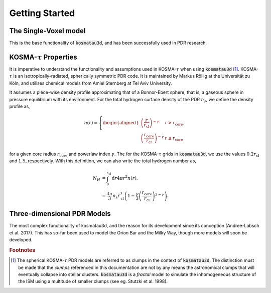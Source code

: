 ***************
Getting Started
***************

The Single-Voxel model
======================

This is the base functionality of :code:`kosmatau3d`, and has been successfully 
used in PDR research.

KOSMA-:math:`\tau` Properties
=============================

It is imperative to understand the functionality and assumptions used in 
KOSMA-:math:`\tau` when using :code:`kosmatau3d` [#f1]_. 
KOSMA-:math:`\tau` is an isotropically-radiated, spherically symmetric PDR code.
It is maintained by Markus Röllig at the Universität zu Köln, and utilises 
chemical models from Amiel Sternberg at Tel Aviv University.

It assumes a piece-wise density profile approximating that of a Bonnor-Ebert 
sphere, that is, a gaseous sphere in pressure equilibrium with its environment.
For the total hydrogen surface density of the PDR :math:`n_s`, we define
the density profile as,

.. math::
   
   n(r) = 
   \left\{
      \begin{aligned}
         \left( \frac{r}{r_\mathrm{cl}} \right)^{-\gamma} & r > r_\mathrm{core} \\
         \left( \frac{r_\mathrm{core}}{r_\mathrm{cl}} \right)^{-\gamma} & r \leq r_\mathrm{core}
      \end{aligned}
   \right. ,

for a given core radius :math:`r_\mathrm{core}` and powerlaw index 
:math:`\gamma`.
The for the KOSMA-:math:`\tau` grids in :code:`kosmatau3d`, we use the values
:math:`0.2 r_\mathrm{cl}` and :math:`1.5`, respectively.
With this definition, we can also write the total hydrogen number as,

.. math::
   N_H &= \int_0^{r_\mathrm{cl}} \mathrm{d}r 4 \pi r^2 n(r), \\
   &= \frac{4 \pi}{3} n_s r_\mathrm{cl}^3 \left( 1 - \frac{\gamma}{3} \left( 
   \frac{r_\mathrm{core}}{r_\mathrm{cl}} \right)^{3-\gamma} \right).



Three-dimensional PDR Models
============================

The most complex functionality of kosmatau3d, and the reason for its 
development since its conception (Andree-Labsch et al. 2017). 
This has so-far been used to model the Orion Bar and the Milky Way, though more 
models will soon be developed.


.. rubric:: Footnotes

.. [#f1]

   The spherical KOSMA-:math:`\tau` PDR models are referred to as clumps in the 
   context of :code:`kosmatau3d`.
   The distinction must be made that the `clumps` referenced in this 
   documentation are not by any means the astronomical clumps that will 
   eventually collapse into stellar clusters.
   :code:`kosmatau3d` is a `fractal` model to simulate the inhomogeneous 
   structure of the ISM using a multitude of smaller clumps (see eg. Stutzki 
   et al. 1998).
